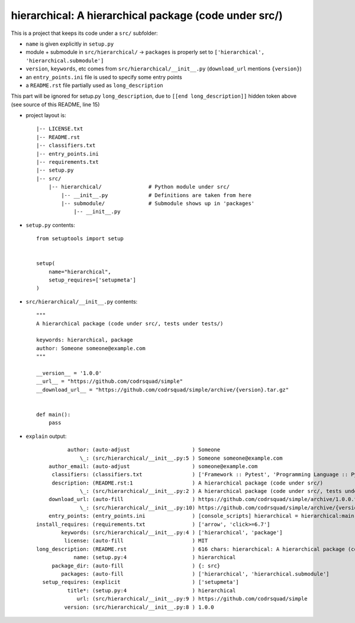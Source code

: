 hierarchical: A hierarchical package (code under src/)
======================================================

This is a project that keeps its code under a ``src/`` subfolder:

* ``name`` is given explicitly in ``setup.py``

* module + submodule in ``src/hierarchical/`` -> ``packages`` is properly set to ``['hierarchical', 'hierarchical.submodule']``

* ``version``, ``keywords``, etc comes from ``src/hierarchical/__init__.py`` (``download_url`` mentions ``{version}``)

* an ``entry_points.ini`` file is used to specify some entry points

* a ``README.rst`` file partially used as ``long_description``

.. [[end long_description]]


This part will be ignored for setup.py ``long_description``, due to ``[[end long_description]]`` hidden token above (see source of this README, line 15)

* project layout is::

    |-- LICENSE.txt
    |-- README.rst
    |-- classifiers.txt
    |-- entry_points.ini
    |-- requirements.txt
    |-- setup.py
    |-- src/
        |-- hierarchical/               # Python module under src/
            |-- __init__.py             # Definitions are taken from here
            |-- submodule/              # Submodule shows up in 'packages'
                |-- __init__.py


* ``setup.py`` contents::

    from setuptools import setup


    setup(
        name="hierarchical",
        setup_requires=['setupmeta']
    )


* ``src/hierarchical/__init__.py`` contents::

    """
    A hierarchical package (code under src/, tests under tests/)

    keywords: hierarchical, package
    author: Someone someone@example.com
    """

    __version__ = '1.0.0'
    __url__ = "https://github.com/codrsquad/simple"
    __download_url__ = "https://github.com/codrsquad/simple/archive/{version}.tar.gz"


    def main():
        pass


* ``explain`` output::

              author: (auto-adjust                    ) Someone
                  \_: (src/hierarchical/__init__.py:5 ) Someone someone@example.com
        author_email: (auto-adjust                    ) someone@example.com
         classifiers: (classifiers.txt                ) ['Framework :: Pytest', 'Programming Language :: Python', 'License :: OSI Approved :: MIT License']
         description: (README.rst:1                   ) A hierarchical package (code under src/)
                  \_: (src/hierarchical/__init__.py:2 ) A hierarchical package (code under src/, tests under tests/)
        download_url: (auto-fill                      ) https://github.com/codrsquad/simple/archive/1.0.0.tar.gz
                  \_: (src/hierarchical/__init__.py:10) https://github.com/codrsquad/simple/archive/{version}.tar.gz
        entry_points: (entry_points.ini               ) [console_scripts] hierarchical = hierarchical:main subm = hierarchical.submodule:main
    install_requires: (requirements.txt               ) ['arrow', 'click>=6.7']
            keywords: (src/hierarchical/__init__.py:4 ) ['hierarchical', 'package']
             license: (auto-fill                      ) MIT
    long_description: (README.rst                     ) 616 chars: hierarchical: A hierarchical package (code under src/) ...
                name: (setup.py:4                     ) hierarchical
         package_dir: (auto-fill                      ) {: src}
            packages: (auto-fill                      ) ['hierarchical', 'hierarchical.submodule']
      setup_requires: (explicit                       ) ['setupmeta']
              title*: (setup.py:4                     ) hierarchical
                 url: (src/hierarchical/__init__.py:9 ) https://github.com/codrsquad/simple
             version: (src/hierarchical/__init__.py:8 ) 1.0.0
